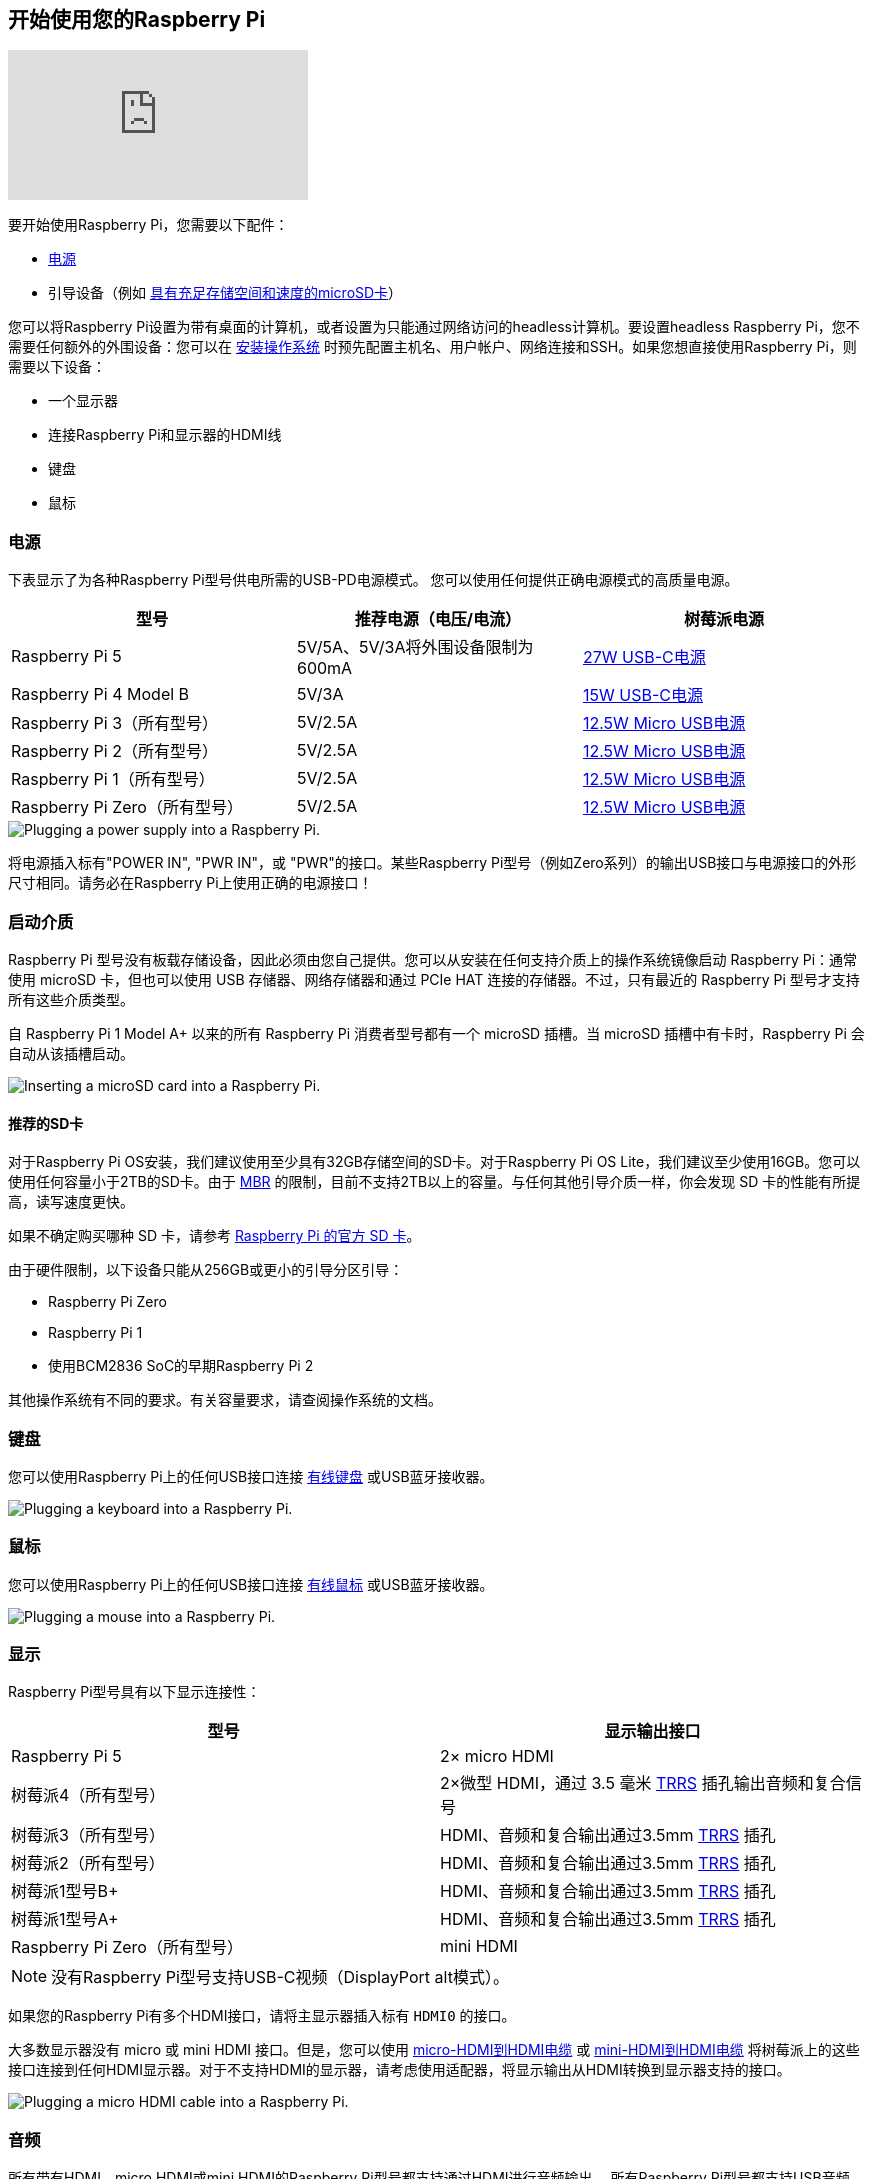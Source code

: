 [[setting-up-your-raspberry-pi]]
== 开始使用您的Raspberry Pi

video::CQtliTJ41ZE[youtube]

要开始使用Raspberry Pi，您需要以下配件：

* xref:raspberry-pi.adoc#power-supply[电源]
* 引导设备（例如 xref:getting-started.adoc#recommended-sd-cards[具有充足存储空间和速度的microSD卡]）

您可以将Raspberry Pi设置为带有桌面的计算机，或者设置为只能通过网络访问的headless计算机。要设置headless Raspberry Pi，您不需要任何额外的外围设备：您可以在 xref:getting-started.adoc#installing-the-operating-system[安装操作系统] 时预先配置主机名、用户帐户、网络连接和SSH。如果您想直接使用Raspberry Pi，则需要以下设备：

* 一个显示器
* 连接Raspberry Pi和显示器的HDMI线
* 键盘
* 鼠标

=== 电源

下表显示了为各种Raspberry Pi型号供电所需的USB-PD电源模式。
您可以使用任何提供正确电源模式的高质量电源。

[%header,cols="1,1,1"]
|===
|型号
|推荐电源（电压/电流）
|树莓派电源

|Raspberry Pi 5
|5V/5A、5V/3A将外围设备限制为600mA
|https://www.raspberrypi.com/products/27w-power-supply/[27W USB-C电源]

|Raspberry Pi 4 Model B
|5V/3A
|https://www.raspberrypi.com/products/type-c-power-supply/[15W USB-C电源]

|Raspberry Pi 3（所有型号）
|5V/2.5A
|https://www.raspberrypi.com/products/micro-usb-power-supply/[12.5W Micro USB电源]

|Raspberry Pi 2（所有型号）
|5V/2.5A
|https://www.raspberrypi.com/products/micro-usb-power-supply/[12.5W Micro USB电源]

|Raspberry Pi 1（所有型号）
|5V/2.5A
|https://www.raspberrypi.com/products/micro-usb-power-supply/[12.5W Micro USB电源]

|Raspberry Pi Zero（所有型号）
|5V/2.5A
|https://www.raspberrypi.com/products/micro-usb-power-supply/[12.5W Micro USB电源]
|===

image::images/peripherals/cable-power.png[alt="Plugging a power supply into a Raspberry Pi."]

将电源插入标有"POWER IN", "PWR IN"，或 "PWR"的接口。某些Raspberry Pi型号（例如Zero系列）的输出USB接口与电源接口的外形尺寸相同。请务必在Raspberry Pi上使用正确的电源接口！

[[sd-cards]]
=== 启动介质

Raspberry Pi 型号没有板载存储设备，因此必须由您自己提供。您可以从安装在任何支持介质上的操作系统镜像启动 Raspberry Pi：通常使用 microSD 卡，但也可以使用 USB 存储器、网络存储器和通过 PCIe HAT 连接的存储器。不过，只有最近的 Raspberry Pi 型号才支持所有这些介质类型。

自 Raspberry Pi 1 Model A+ 以来的所有 Raspberry Pi 消费者型号都有一个 microSD 插槽。当 microSD 插槽中有卡时，Raspberry Pi 会自动从该插槽启动。

image::images/peripherals/sd-card.png[alt="Inserting a microSD card into a Raspberry Pi."]

[[recommended-sd-cards]]
==== 推荐的SD卡

[[recommended-capacity]]

对于Raspberry Pi OS安装，我们建议使用至少具有32GB存储空间的SD卡。对于Raspberry Pi OS Lite，我们建议至少使用16GB。您可以使用任何容量小于2TB的SD卡。由于 https://en.wikipedia.org/wiki/Master_boot_record[MBR] 的限制，目前不支持2TB以上的容量。与任何其他引导介质一样，你会发现 SD 卡的性能有所提高，读写速度更快。

如果不确定购买哪种 SD 卡，请参考 xref:../accessories/sd-cards.adoc[Raspberry Pi 的官方 SD 卡]。

由于硬件限制，以下设备只能从256GB或更小的引导分区引导：

* Raspberry Pi Zero
* Raspberry Pi 1
* 使用BCM2836 SoC的早期Raspberry Pi 2

其他操作系统有不同的要求。有关容量要求，请查阅操作系统的文档。

[[keyboard]]
=== 键盘

您可以使用Raspberry Pi上的任何USB接口连接 https://www.raspberrypi.com/products/raspberry-pi-keyboard-and-hub/[有线键盘] 或USB蓝牙接收器。

image:images/peripherals/cable-key.png[alt="Plugging a keyboard into a Raspberry Pi."]

[[mouse]]
=== 鼠标

您可以使用Raspberry Pi上的任何USB接口连接 https://www.raspberrypi.com/products/raspberry-pi-mouse/[有线鼠标] 或USB蓝牙接收器。

image:images/peripherals/cable-mouse.png[alt="Plugging a mouse into a Raspberry Pi."]

[[display]]
=== 显示

Raspberry Pi型号具有以下显示连接性：

[%header,cols="1,1"]
|===
|型号
|显示输出接口

|Raspberry Pi 5
|2× micro HDMI

|树莓派4（所有型号）
|2×微型 HDMI，通过 3.5 毫米 http://en.wikipedia.org/wiki/Phone_connector_(audio)#TRRS_standards[TRRS] 插孔输出音频和复合信号

|树莓派3（所有型号）
|HDMI、音频和复合输出通过3.5mm http://en.wikipedia.org/wiki/Phone_connector_(audio)#TRRS_standards[TRRS] 插孔

|树莓派2（所有型号）
|HDMI、音频和复合输出通过3.5mm http://en.wikipedia.org/wiki/Phone_connector_(audio)#TRRS_standards[TRRS] 插孔

|树莓派1型号B+
|HDMI、音频和复合输出通过3.5mm http://en.wikipedia.org/wiki/Phone_connector_(audio)#TRRS_standards[TRRS] 插孔

|树莓派1型号A+
|HDMI、音频和复合输出通过3.5mm http://en.wikipedia.org/wiki/Phone_connector_(audio)#TRRS_standards[TRRS] 插孔

|Raspberry Pi Zero（所有型号）
|mini HDMI
|===

NOTE: 没有Raspberry Pi型号支持USB-C视频（DisplayPort alt模式）。

如果您的Raspberry Pi有多个HDMI接口，请将主显示器插入标有 `HDMI0` 的接口。

大多数显示器没有 micro 或 mini HDMI 接口。但是，您可以使用 https://www.raspberrypi.com/products/micro-hdmi-to-standard-hdmi-a-cable/[micro-HDMI到HDMI电缆] 或 https://www.raspberrypi.com/products/standard-hdmi-a-male-to-mini-hdmi-c-male-cable/[mini-HDMI到HDMI电缆] 将树莓派上的这些接口连接到任何HDMI显示器。对于不支持HDMI的显示器，请考虑使用适配器，将显示输出从HDMI转换到显示器支持的接口。

image::images/peripherals/cable-hdmi.png[alt="Plugging a micro HDMI cable into a Raspberry Pi."]

=== 音频

所有带有HDMI、micro HDMI或mini HDMI的Raspberry Pi型号都支持通过HDMI进行音频输出。
所有Raspberry Pi型号都支持USB音频。所有配备蓝牙的Raspberry Pi型号都支持蓝牙音频。
树莓派1、2、3和4的所有变体都包括一个3.5毫米辅助 http://en.wikipedia.org/wiki/Phone_connector_(audio)#TRRS_standards[TRRS] 插孔，这可能需要放大才能获得足够大的输出音量。

[[networking]]
=== 网络

以下Raspberry Pi型号配备Wi-Fi和蓝牙连接：

* Raspberry Pi 5
* Raspberry Pi 4
* Raspberry Pi 3B+
* Raspberry Pi 3
* Raspberry Pi Zero W
* Rsapberry Pi Zero 2 W

"Model B" 后缀表示带有以太网接口的变体；"Model A"表示没有以太网接口。如果您的Raspberry Pi没有以太网接口，您仍然可以使用USB转以太网适配器连接到有线互联网连接。

image::images/peripherals/cable-net.png[alt="Plugging an Ethernet cable into a Raspberry Pi."]
